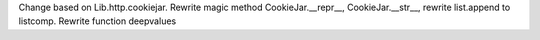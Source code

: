 Change based on Lib.http.cookiejar. 
Rewrite magic method CookieJar.__repr__, CookieJar.__str__, rewrite list.append to listcomp.
Rewrite function deepvalues
